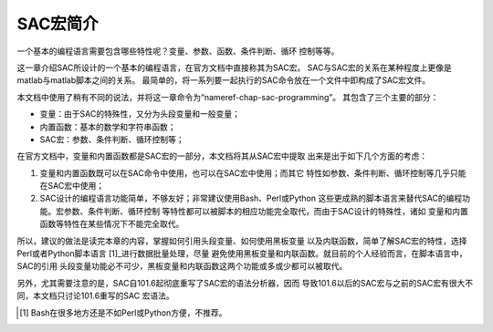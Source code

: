 SAC宏简介
=========

一个基本的编程语言需要包含哪些特性呢？变量、参数、函数、条件判断、循环
控制等等。

这一章介绍SAC所设计的一个基本的编程语言，在官方文档中直接称其为SAC宏。
SAC与SAC宏的关系在某种程度上更像是matlab与matlab脚本之间的关系。
最简单的，将一系列要一起执行的SAC命令放在一个文件中即构成了SAC宏文件。

本文档中使用了稍有不同的说法，并将这一章命令为“nameref-chap-sac-programming”。
其包含了三个主要的部分：

-  变量：由于SAC的特殊性，又分为头段变量和一般变量；

-  内置函数：基本的数学和字符串函数；

-  SAC宏：参数、条件判断、循环控制等；

在官方文档中，变量和内置函数都是SAC宏的一部分，本文档将其从SAC宏中提取
出来是出于如下几个方面的考虑：

#. 变量和内置函数既可以在SAC命令中使用，也可以在SAC宏中使用；而其它
   特性如参数、条件判断、循环控制等几乎只能在SAC宏中使用；

#. SAC设计的编程语言功能简单，不够友好；非常建议使用Bash、Perl或Python
   这些更成熟的脚本语言来替代SAC的编程功能。宏参数、条件判断、循环控制
   等特性都可以被脚本的相应功能完全取代，而由于SAC设计的特殊性，诸如
   变量和内置函数等特性在某些情况下不能完全取代。

所以，建议的做法是读完本章的内容，掌握如何引用头段变量、如何使用黑板变量
以及内联函数，简单了解SAC宏的特性，选择Perl或者Python脚本语言 [1]_进行数据批量处理，尽量
避免使用黑板变量和内联函数。就目前的个人经验而言，在脚本语言中，SAC的引用
头段变量功能必不可少，黑板变量和内联函数这两个功能或多或少都可以被取代。

另外，尤其需要注意的是，SAC自101.6起彻底重写了SAC宏的语法分析器，因而
导致101.6以后的SAC宏与之前的SAC宏有很大不同，本文档只讨论101.6重写的SAC
宏语法。

.. [1]
   Bash在很多地方还是不如Perl或Python方便，不推荐。
